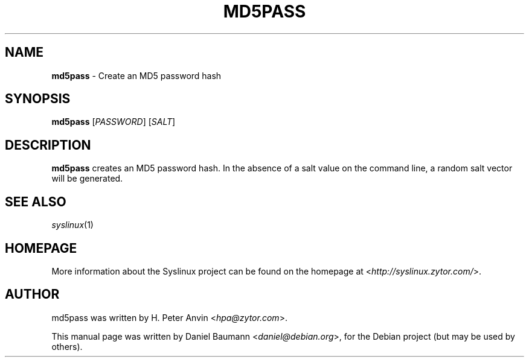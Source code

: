 .TH MD5PASS 1 2010\-06\-22 4.00 "Syslinux Project"

.SH NAME
\fBmd5pass\fR \- Create an MD5 password hash

.SH SYNOPSIS
\fBmd5pass\fR [\fIPASSWORD\fR] [\fISALT\fR]

.SH DESCRIPTION
\fBmd5pass\fR creates an MD5 password hash. In the absence of a salt value on the command line, a random salt vector will be generated.

.SH SEE ALSO
\fIsyslinux\fR(1)

.SH HOMEPAGE
More information about the Syslinux project can be found on the homepage at <\fIhttp://syslinux.zytor.com/\fR>.

.SH AUTHOR
md5pass was written by H. Peter Anvin <\fIhpa@zytor.com\fR>.
.PP
This manual page was written by Daniel Baumann <\fIdaniel@debian.org\fR>, for the Debian project (but may be used by others).
